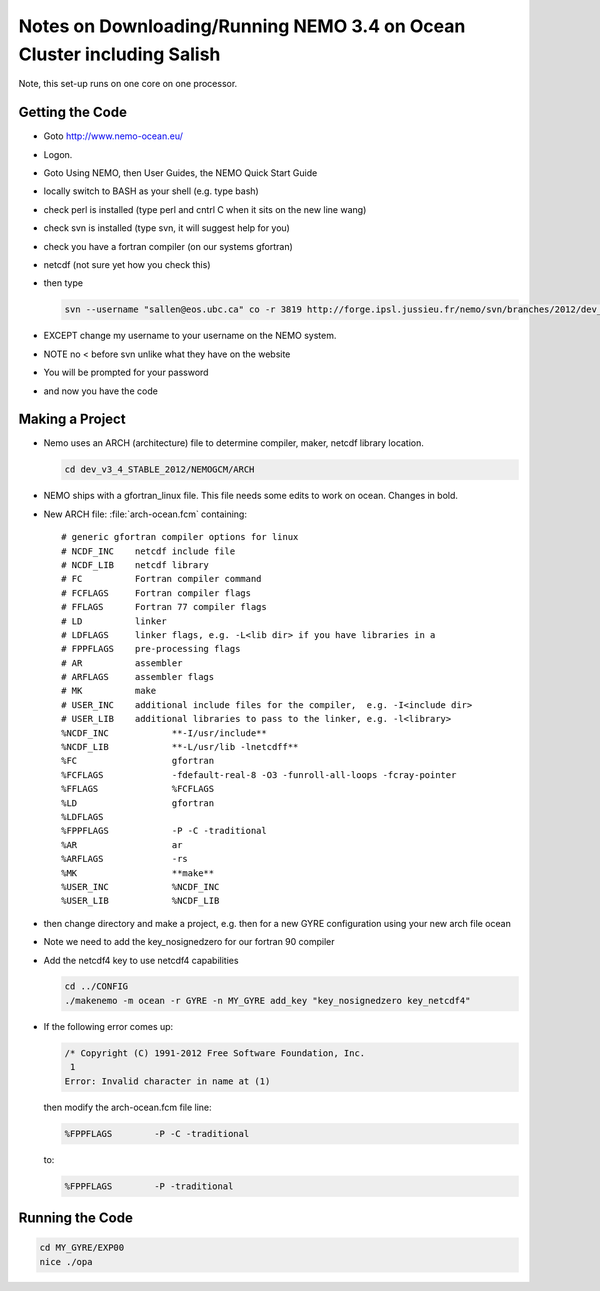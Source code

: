 Notes on Downloading/Running NEMO 3.4 on Ocean Cluster including Salish
=======================================================================

Note, this set-up runs on one core on one processor.

.. _GettingTheCodeNM34:

Getting the Code
----------------

* Goto http://www.nemo-ocean.eu/
* Logon.
* Goto Using NEMO, then User Guides, the NEMO Quick Start Guide
* locally switch to BASH as your shell (e.g. type bash)
*    check perl is installed (type perl and cntrl C when it sits on the new line wang)
* check svn is installed (type svn, it will suggest help for you)
* check you have a fortran compiler (on our systems gfortran)
* netcdf (not sure yet how you check this)
* then type

  .. code-block:: bash

      svn --username "sallen@eos.ubc.ca" co -r 3819 http://forge.ipsl.jussieu.fr/nemo/svn/branches/2012/dev_v3_4_STABLE_2012

* EXCEPT change my username to your username on the NEMO system.
* NOTE no < before svn unlike what they have on the website
* You will be prompted for your password
* and now you have the code

Making a Project
----------------

* Nemo uses an ARCH (architecture) file to determine compiler, maker, netcdf library location.

  .. code-block:: bash

      cd dev_v3_4_STABLE_2012/NEMOGCM/ARCH

* NEMO ships with a gfortran_linux file.  This file needs some edits to work on ocean. Changes in bold.

* New ARCH file: :file:`arch-ocean.fcm` containing::

    # generic gfortran compiler options for linux
    # NCDF_INC    netcdf include file
    # NCDF_LIB    netcdf library
    # FC          Fortran compiler command
    # FCFLAGS     Fortran compiler flags
    # FFLAGS      Fortran 77 compiler flags
    # LD          linker
    # LDFLAGS     linker flags, e.g. -L<lib dir> if you have libraries in a
    # FPPFLAGS    pre-processing flags
    # AR          assembler
    # ARFLAGS     assembler flags
    # MK          make
    # USER_INC    additional include files for the compiler,  e.g. -I<include dir>
    # USER_LIB    additional libraries to pass to the linker, e.g. -l<library>
    %NCDF_INC            **-I/usr/include**
    %NCDF_LIB            **-L/usr/lib -lnetcdff**
    %FC                  gfortran
    %FCFLAGS             -fdefault-real-8 -O3 -funroll-all-loops -fcray-pointer
    %FFLAGS              %FCFLAGS
    %LD                  gfortran
    %LDFLAGS
    %FPPFLAGS            -P -C -traditional
    %AR                  ar
    %ARFLAGS             -rs
    %MK                  **make**
    %USER_INC            %NCDF_INC
    %USER_LIB            %NCDF_LIB


*   then change directory and make a project, e.g.
    then for a new GYRE configuration using your new arch file ocean
*   Note we need to add the key_nosignedzero for our fortran 90 compiler
*   Add the netcdf4 key to use netcdf4 capabilities

    .. code-block:: bash

        cd ../CONFIG
        ./makenemo -m ocean -r GYRE -n MY_GYRE add_key "key_nosignedzero key_netcdf4"

*   If the following error comes up:

    .. code-block:: bash

       /* Copyright (C) 1991-2012 Free Software Foundation, Inc.
        1
       Error: Invalid character in name at (1)

    then modify the arch-ocean.fcm file line:

    .. code-block:: bash

       %FPPFLAGS	-P -C -traditional

    to:

    .. code-block:: bash

       %FPPFLAGS	-P -traditional

Running the Code
----------------

.. code-block:: bash

   cd MY_GYRE/EXP00
   nice ./opa
